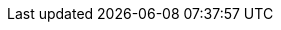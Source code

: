 :doctype: book
:idprefix:
:idseparator: -
:toc: left
:toclevels: 4
:tabsize: 4
:numbered:
:sectanchors:
:sectnums:
:hide-uri-scheme:
:docinfo: shared
:attribute-missing: warn
:source-highlighter: coderay
:chomp: default headers packages
:authors: Tian Tan; Yue Li; Teng Zhang
